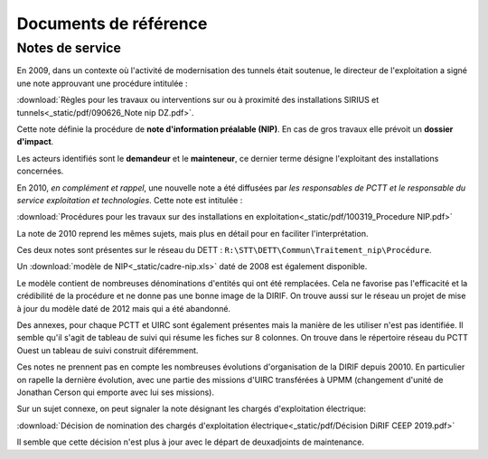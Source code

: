Documents de référence
***********************
Notes de service
===================
En 2009, dans un contexte où l'activité de modernisation des tunnels était soutenue,
le directeur de l'exploitation a signé une note approuvant une procédure intitulée :

:download:`Règles pour les travaux ou interventions sur ou à proximité des installations SIRIUS et tunnels<_static/pdf/090626_Note nip DZ.pdf>`.

Cette note définie la procédure de **note d'information préalable (NIP)**. En cas de gros travaux elle prévoit un **dossier d'impact**.

Les acteurs identifiés sont le **demandeur** et le **mainteneur**, ce dernier terme désigne l'exploitant des installations concernées.

En 2010, *en complément et rappel*, une nouvelle note a été diffusées par *les responsables de PCTT
et le responsable du service exploitation et technologies*. Cette note est intitulée : 

:download:`Procédures pour les travaux sur des installations en exploitation<_static/pdf/100319_Procedure NIP.pdf>`  

La note de 2010 reprend les mêmes sujets, mais plus en détail pour en faciliter l'interprétation. 

Ces deux notes sont présentes sur le réseau du DETT : ``R:\STT\DETT\Commun\Traitement_nip\Procédure``.

Un :download:`modèle de NIP<_static/cadre-nip.xls>` daté de 2008 est également disponible. 

Le modèle contient de nombreuses dénominations d'entités qui ont été remplacées. 
Cela ne favorise pas l'efficacité et la crédibilité de la procédure et ne donne pas une bonne image de la DIRIF. 
On trouve aussi sur le réseau un projet de mise à jour du modèle daté de 2012 mais qui a été abandonné.

Des annexes, pour chaque PCTT et UIRC sont également présentes mais la manière de les utiliser n'est pas identifiée.
Il semble qu'il s'agit de tableau de suivi qui résume les fiches sur 8 colonnes. 
On trouve dans le répertoire réseau du PCTT Ouest un tableau de suivi construit diféremment.

Ces notes ne prennent pas en compte les nombreuses évolutions d'organisation de la DIRIF depuis 20010. 
En particulier on rapelle la dernière évolution, avec une partie des missions d'UIRC transférées à UPMM
(changement d'unité de Jonathan Cerson qui emporte avec lui ses missions).

Sur un sujet connexe, on peut signaler la note désignant les chargés d'exploitation électrique:

:download:`Décision de nomination des chargés d'exploitation électrique<_static/pdf/Décision DiRIF CEEP 2019.pdf>`

Il semble que cette décision n'est plus à jour avec le départ de deuxadjoints de maintenance.











